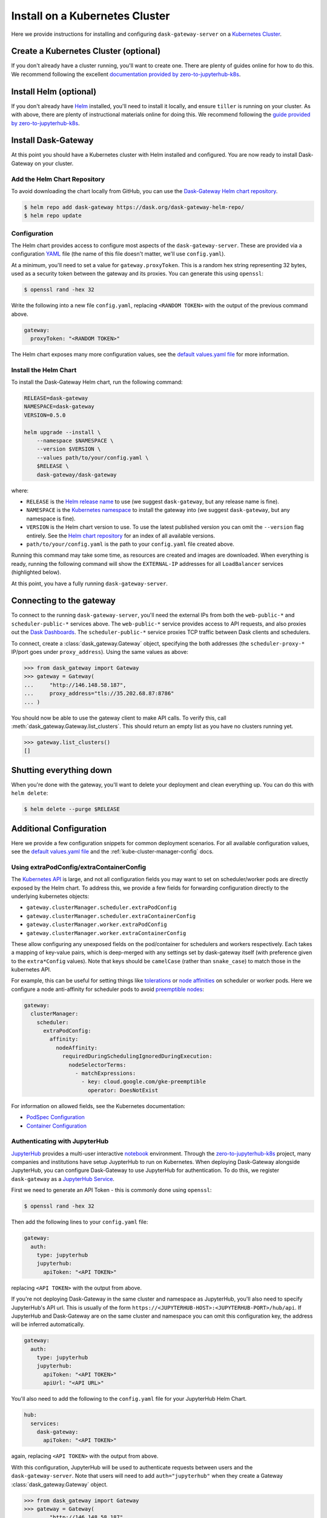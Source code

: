 Install on a Kubernetes Cluster
===============================

Here we provide instructions for installing and configuring
``dask-gateway-server`` on a `Kubernetes Cluster`_.


Create a Kubernetes Cluster (optional)
--------------------------------------

If you don't already have a cluster running, you'll want to create one. There
are plenty of guides online for how to do this. We recommend following the
excellent `documentation provided by zero-to-jupyterhub-k8s`_.


Install Helm (optional)
-----------------------

If you don't already have Helm_ installed, you'll need to install it locally,
and ensure ``tiller`` is running on your cluster. As with above, there are
plenty of instructional materials online for doing this. We recommend following
the `guide provided by zero-to-jupyterhub-k8s`_.


Install Dask-Gateway
--------------------

At this point you should have a Kubernetes cluster with Helm installed and
configured. You are now ready to install Dask-Gateway on your cluster.


Add the Helm Chart Repository
~~~~~~~~~~~~~~~~~~~~~~~~~~~~~

To avoid downloading the chart locally from GitHub, you can use the
`Dask-Gateway Helm chart repository`_.

.. code-block:: shell

    $ helm repo add dask-gateway https://dask.org/dask-gateway-helm-repo/
    $ helm repo update


Configuration
~~~~~~~~~~~~~

The Helm chart provides access to configure most aspects of the
``dask-gateway-server``. These are provided via a configuration YAML_ file (the
name of this file doesn't matter, we'll use ``config.yaml``).

At a minimum, you'll need to set a value for ``gateway.proxyToken``. This is a
random hex string representing 32 bytes, used as a security token between the
gateway and its proxies. You can generate this using ``openssl``:

.. code-block:: shell

    $ openssl rand -hex 32

Write the following into a new file ``config.yaml``, replacing ``<RANDOM
TOKEN>`` with the output of the previous command above.

.. code-block:: yaml

    gateway:
      proxyToken: "<RANDOM TOKEN>"

The Helm chart exposes many more configuration values, see the `default
values.yaml file`_ for more information.


Install the Helm Chart
~~~~~~~~~~~~~~~~~~~~~~

To install the Dask-Gateway Helm chart, run the following command:

.. code-block:: shell

    RELEASE=dask-gateway
    NAMESPACE=dask-gateway
    VERSION=0.5.0

    helm upgrade --install \
        --namespace $NAMESPACE \
        --version $VERSION \
        --values path/to/your/config.yaml \
        $RELEASE \
        dask-gateway/dask-gateway

where:

- ``RELEASE`` is the `Helm release name`_ to use (we suggest ``dask-gateway``,
  but any release name is fine).
- ``NAMESPACE`` is the `Kubernetes namespace`_ to install the gateway into (we
  suggest ``dask-gateway``, but any namespace is fine).
- ``VERSION`` is the Helm chart version to use. To use the latest published
  version you can omit the ``--version`` flag entirely. See the `Helm chart
  repository`_ for an index of all available versions.
- ``path/to/your/config.yaml`` is the path to your ``config.yaml`` file created
  above.

Running this command may take some time, as resources are created and images
are downloaded. When everything is ready, running the following command will
show the ``EXTERNAL-IP`` addresses for all ``LoadBalancer`` services (highlighted
below).

.. code-block:: shell
    :emphasize-lines: 4,6

    $ kubectl get service --namespace dask-gateway
    NAME                            TYPE           CLUSTER-IP      EXTERNAL-IP      PORT(S)          AGE
    scheduler-api-dask-gateway      ClusterIP      10.51.245.233   <none>           8001/TCP         6m54s
    scheduler-public-dask-gateway   LoadBalancer   10.51.253.105   35.202.68.87     8786:31172/TCP   6m54s
    web-api-dask-gateway            ClusterIP      10.51.250.11    <none>           8001/TCP         6m54s
    web-public-dask-gateway         LoadBalancer   10.51.247.160   146.148.58.187   80:30304/TCP     6m54s

At this point, you have a fully running ``dask-gateway-server``.


Connecting to the gateway
-------------------------

To connect to the running ``dask-gateway-server``, you'll need the external
IPs from both the ``web-public-*`` and ``scheduler-public-*`` services above.
The ``web-public-*`` service provides access to API requests, and also proxies
out the `Dask Dashboards`_. The ``scheduler-public-*`` service proxies TCP
traffic between Dask clients and schedulers.

To connect, create a :class:`dask_gateway.Gateway` object, specifying the both
addresses (the ``scheduler-proxy-*`` IP/port goes under ``proxy_address``).
Using the same values as above:

.. code-block:: python

    >>> from dask_gateway import Gateway
    >>> gateway = Gateway(
    ...     "http://146.148.58.187",
    ...     proxy_address="tls://35.202.68.87:8786"
    ... )

You should now be able to use the gateway client to make API calls. To verify
this, call :meth:`dask_gateway.Gateway.list_clusters`. This should return an
empty list as you have no clusters running yet.

.. code-block:: python

    >>> gateway.list_clusters()
    []


Shutting everything down
------------------------

When you're done with the gateway, you'll want to delete your deployment and
clean everything up. You can do this with ``helm delete``:

.. code-block:: shell

    $ helm delete --purge $RELEASE


Additional Configuration
------------------------

Here we provide a few configuration snippets for common deployment scenarios.
For all available configuration values, see the `default values.yaml file`_ and
the :ref:`kube-cluster-manager-config` docs.


Using extraPodConfig/extraContainerConfig
~~~~~~~~~~~~~~~~~~~~~~~~~~~~~~~~~~~~~~~~~

The `Kubernetes API`_ is large, and not all configuration fields you may want
to set on scheduler/worker pods are directly exposed by the Helm chart. To
address this, we provide a few fields for forwarding configuration directly to
the underlying kubernetes objects:

- ``gateway.clusterManager.scheduler.extraPodConfig``
- ``gateway.clusterManager.scheduler.extraContainerConfig``
- ``gateway.clusterManager.worker.extraPodConfig``
- ``gateway.clusterManager.worker.extraContainerConfig``

These allow configuring any unexposed fields on the pod/container for
schedulers and workers respectively. Each takes a mapping of key-value pairs,
which is deep-merged with any settings set by dask-gateway itself (with
preference given to the ``extra*Config`` values). Note that keys should be
``camelCase`` (rather than ``snake_case``) to match those in the kubernetes
API.

For example, this can be useful for setting things like tolerations_ or `node
affinities`_ on scheduler or worker pods. Here we configure a node
anti-affinity for scheduler pods to avoid `preemptible nodes`_:

.. code-block:: yaml

  gateway:
    clusterManager:
      scheduler:
        extraPodConfig:
          affinity:
            nodeAffinity:
              requiredDuringSchedulingIgnoredDuringExecution:
                nodeSelectorTerms:
                  - matchExpressions:
                    - key: cloud.google.com/gke-preemptible
                      operator: DoesNotExist

For information on allowed fields, see the Kubernetes documentation:

- `PodSpec Configuration <https://kubernetes.io/docs/reference/generated/kubernetes-api/v1.15/#podspec-v1-core>`__
- `Container Configuration <https://kubernetes.io/docs/reference/generated/kubernetes-api/v1.15/#container-v1-core>`__

Authenticating with JupyterHub
~~~~~~~~~~~~~~~~~~~~~~~~~~~~~~

JupyterHub_ provides a multi-user interactive notebook_ environment. Through
the zero-to-jupyterhub-k8s_ project, many companies and institutions have setup
JuypterHub to run on Kubernetes. When deploying Dask-Gateway alongside
JupyterHub, you can configure Dask-Gateway to use JupyterHub for
authentication. To do this, we register ``dask-gateway`` as a `JupyterHub
Service`_.

First we need to generate an API Token - this is commonly done using
``openssl``:

.. code-block:: shell

    $ openssl rand -hex 32

Then add the following lines to your ``config.yaml`` file:

.. code-block:: yaml

    gateway:
      auth:
        type: jupyterhub
        jupyterhub:
          apiToken: "<API TOKEN>"

replacing ``<API TOKEN>`` with the output from above.

If you're not deploying Dask-Gateway in the same cluster and namespace as
JupyterHub, you'll also need to specify JupyterHub's API url. This is usually
of the form ``https://<JUPYTERHUB-HOST>:<JUPYTERHUB-PORT>/hub/api``. If
JupyterHub and Dask-Gateway are on the same cluster and namespace you can omit
this configuration key, the address will be inferred automatically.

.. code-block:: yaml

    gateway:
      auth:
        type: jupyterhub
        jupyterhub:
          apiToken: "<API TOKEN>"
          apiUrl: "<API URL>"

You'll also need to add the following to the ``config.yaml`` file for your
JupyterHub Helm Chart.

.. code-block:: yaml

    hub:
      services:
        dask-gateway:
          apiToken: "<API TOKEN>"

again, replacing ``<API TOKEN>`` with the output from above.

With this configuration, JupyterHub will be used to authenticate requests
between users and the ``dask-gateway-server``. Note that users will need to add
``auth="jupyterhub"`` when they create a Gateway :class:`dask_gateway.Gateway`
object.

.. code-block:: python

    >>> from dask_gateway import Gateway
    >>> gateway = Gateway(
    ...     "http://146.148.58.187",
    ...     proxy_address="tls://35.202.68.87:8786",
    ...     auth="jupyterhub",
    ... )


.. _Kubernetes Cluster: https://kubernetes.io/
.. _Helm: https://helm.sh/
.. _documentation provided by zero-to-jupyterhub-k8s: https://zero-to-jupyterhub.readthedocs.io/en/latest/create-k8s-cluster.html
.. _zero-to-jupyterhub-k8s: https://zero-to-jupyterhub.readthedocs.io/en/latest/
.. _guide provided by zero-to-jupyterhub-k8s: https://zero-to-jupyterhub.readthedocs.io/en/latest/setup-helm.html
.. _Helm chart repository:
.. _dask-gateway helm chart repository: https://dask.org/dask-gateway-helm-repo/
.. _dask-gateway github repo: https://github.com/dask/dask-gateway/
.. _resources/helm subdirectory: https://github.com/dask/dask-gateway/tree/master/resources/helm
.. _default values.yaml file: https://github.com/dask/dask-gateway/blob/master/resources/helm/dask-gateway/values.yaml
.. _Helm release name: https://docs.helm.sh/glossary/#release
.. _Kubernetes namespace: https://kubernetes.io/docs/concepts/overview/working-with-objects/namespaces/
.. _Dask Dashboards: https://docs.dask.org/en/latest/diagnostics-distributed.html
.. _yaml: https://en.wikipedia.org/wiki/YAML
.. _JupyterHub: https://jupyterhub.readthedocs.io/
.. _notebook: https://jupyter.org/
.. _JupyterHub Service: https://jupyterhub.readthedocs.io/en/stable/getting-started/services-basics.html
.. _Kubernetes API: https://kubernetes.io/docs/reference/generated/kubernetes-api/v1.15/
.. _tolerations: https://kubernetes.io/docs/concepts/configuration/taint-and-toleration/
.. _node affinities: https://kubernetes.io/docs/concepts/configuration/assign-pod-node/
.. _preemptible nodes: https://cloud.google.com/blog/products/containers-kubernetes/cutting-costs-with-google-kubernetes-engine-using-the-cluster-autoscaler-and-preemptible-vms
